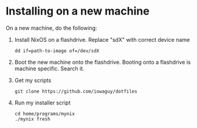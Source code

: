 * Installing on a new machine

On a new machine, do the following:
1. Install NixOS on a flashdrive. Replace "sdX" with correct device name
   #+begin_src shell
     dd if=path-to-image of=/dev/sdX
   #+end_src

2. Boot the new machine onto the flashdrive. Booting onto a flashdrive is
   machine specific. Search it.

3. Get my scripts
   #+begin_src shell
     git clone https://github.com/iowaguy/dotfiles
   #+end_src

4. Run my installer script
   #+begin_src shell
     cd home/programs/mynix
     ./mynix fresh
   #+end_src

